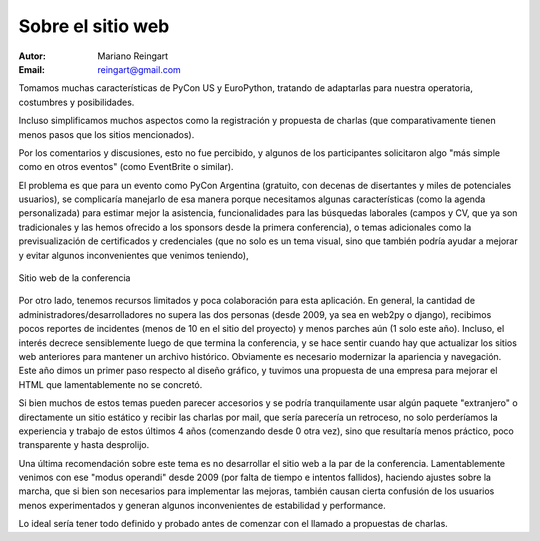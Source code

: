 ==================
Sobre el sitio web
==================

:Autor: Mariano Reingart
:Email: reingart@gmail.com

Tomamos muchas características de PyCon US y EuroPython, tratando de adaptarlas
para nuestra operatoria, costumbres y posibilidades.

Incluso simplificamos muchos aspectos como la registración y propuesta de
charlas (que comparativamente tienen menos pasos que los sitios mencionados).

Por los comentarios y discusiones, esto no fue percibido, y algunos de los
participantes solicitaron algo "más simple como en otros eventos" (como
EventBrite o similar).

El problema es que para un evento como PyCon Argentina (gratuito, con decenas
de disertantes y miles de potenciales usuarios), se complicaría manejarlo de
esa manera porque necesitamos algunas características (como la agenda
personalizada) para estimar mejor la asistencia, funcionalidades para las
búsquedas laborales (campos y CV, que ya son tradicionales y las hemos
ofrecido a los sponsors desde la primera conferencia), o temas adicionales
como la previsualización de certificados y credenciales (que no solo es un
tema visual, sino que también podría ayudar a mejorar y evitar algunos
inconvenientes que venimos teniendo),

.. figure:: web/sshot.png
    :align: center
    :scale: 75 %

    Sitio web de la conferencia

Por otro lado, tenemos recursos limitados y poca colaboración para esta
aplicación. En general, la cantidad de administradores/desarrolladores no
supera las dos personas  (desde 2009, ya sea en web2py o django), recibimos
pocos reportes de incidentes (menos de 10 en el sitio del proyecto) y menos
parches aún (1 solo este año). Incluso, el interés decrece sensiblemente
luego de que termina la conferencia, y se hace sentir cuando hay que actualizar
los sitios web anteriores para mantener un archivo histórico.
Obviamente es necesario modernizar la apariencia y navegación. Este año dimos
un primer paso respecto al diseño gráfico, y tuvimos una propuesta de una
empresa para mejorar el HTML que lamentablemente no se concretó.

Si bien muchos de estos temas pueden parecer accesorios y se podría
tranquilamente usar algún paquete "extranjero" o directamente un sitio
estático y recibir las charlas por mail, que sería parecería un retroceso, no
solo perderíamos la experiencia y trabajo de estos últimos 4 años
(comenzando desde 0 otra vez), sino que resultaría menos práctico, poco
transparente y hasta desprolijo.

Una última recomendación sobre este tema es no desarrollar el sitio web a la
par de la conferencia. Lamentablemente venimos con ese "modus operandi" desde
2009 (por falta de tiempo e intentos fallidos), haciendo ajustes sobre la
marcha, que si bien son necesarios para implementar las mejoras, también
causan cierta confusión de los usuarios menos experimentados y generan algunos
inconvenientes de estabilidad y performance.

Lo ideal sería tener todo definido y probado antes de comenzar con el llamado
a propuestas de charlas.
